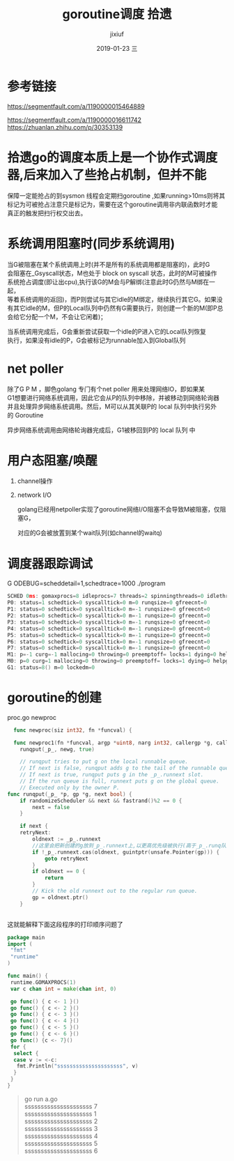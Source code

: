 # -*- coding:utf-8 -*-
#+LANGUAGE:  zh
#+TITLE:     goroutine调度 拾遗
#+AUTHOR:    jixiuf
#+EMAIL:     jixiuf@qq.com
#+DATE:     2019-01-23 三
#+DESCRIPTION:goroutine调度
#+KEYWORDS:
#+TAGS:
#+FILETAGS:
#+OPTIONS:   H:2 num:nil toc:t \n:t @:t ::t |:t ^:nil -:t f:t *:t <:t
#+OPTIONS:   TeX:t LaTeX:t skip:nil d:nil todo:t pri:nil
#+LATEX_HEADER: \usepackage{fontspec}
#+LATEX_HEADER: \setmainfont{PingFang SC}
* 参考链接
https://segmentfault.com/a/1190000015464889

https://segmentfault.com/a/1190000016611742
https://zhuanlan.zhihu.com/p/30353139

* 拾遗go的调度本质上是一个协作式调度器,后来加入了些抢占机制，但并不能
保障一定能抢占的到sysmon 线程会定期扫goroutine ,如果running>10ms则将其
标记为可被抢占注意只是标记为，需要在这个goroutine调用非内联函数时才能
真正的触发把扫行权交出去。


* 系统调用阻塞时(同步系统调用)
    当G被阻塞在某个系统调用上时(并不是所有的系统调用都是阻塞的)，此时G
会阻塞在_Gsyscall状态，M也处于 block on syscall 状态，此时的M可被操作
系统抢占调度(即让出cpu),执行该G的M会与P解绑(注意此时G仍然与M绑在一起，
等着系统调用的返回)，而P则尝试与其它idle的M绑定，继续执行其它G。如果没
有其它idle的M，但P的Local队列中仍然有G需要执行，则创建一个新的M(即P总
会给它分配一个M，不会让它闲着)；

    当系统调用完成后，G会重新尝试获取一个idle的P进入它的Local队列恢复
执行，如果没有idle的P，G会被标记为runnable加入到Global队列
* net poller
    除了G P M ，脚色golang 专门有个net poller 用来处理网络IO，即如果某
G1想要进行网络系统调用，因此它会从P的队列中移除，并被移动到网络轮询器
并且处理异步网络系统调用。然后，M可以从其关联P的 local 队列中执行另外
的 Goroutine

异步网络系统调用由网络轮询器完成后，G1被移回到P的 local 队列 中

* 用户态阻塞/唤醒
  1. channel操作

  2. network I/O

    golang已经用netpoller实现了goroutine网络I/O阻塞不会导致M被阻塞，仅阻塞G，

    对应的G会被放置到某个wait队列(如channel的waitq)

* 调度器跟踪调试
    G ODEBUG=scheddetail=1,schedtrace=1000 ./program

    #+BEGIN_SRC go
        SCHED 0ms: gomaxprocs=8 idleprocs=7 threads=2 spinningthreads=0 idlethreads=0 runqueue=0 gcwaiting=0 nmidlelocked=0 stopwait=0 sysmonwait=0
        P0: status=1 schedtick=0 syscalltick=0 m=0 runqsize=0 gfreecnt=0
        P1: status=0 schedtick=0 syscalltick=0 m=-1 runqsize=0 gfreecnt=0
        P2: status=0 schedtick=0 syscalltick=0 m=-1 runqsize=0 gfreecnt=0
        P3: status=0 schedtick=0 syscalltick=0 m=-1 runqsize=0 gfreecnt=0
        P4: status=0 schedtick=0 syscalltick=0 m=-1 runqsize=0 gfreecnt=0
        P5: status=0 schedtick=0 syscalltick=0 m=-1 runqsize=0 gfreecnt=0
        P6: status=0 schedtick=0 syscalltick=0 m=-1 runqsize=0 gfreecnt=0
        P7: status=0 schedtick=0 syscalltick=0 m=-1 runqsize=0 gfreecnt=0
        M1: p=-1 curg=-1 mallocing=0 throwing=0 preemptoff= locks=1 dying=0 helpgc=0 spinning=false blocked=false lockedg=-1
        M0: p=0 curg=1 mallocing=0 throwing=0 preemptoff= locks=1 dying=0 helpgc=0 spinning=false blocked=false lockedg=1
        G1: status=8() m=0 lockedm=0
    #+END_SRC

* goroutine的创建
  proc.go newproc
  #+BEGIN_SRC go
  func newproc(siz int32, fn *funcval) {

  func newproc1(fn *funcval, argp *uint8, narg int32, callergp *g, callerpc uintptr) {
	runqput(_p_, newg, true)

    // runqput tries to put g on the local runnable queue.
    // If next is false, runqput adds g to the tail of the runnable queue.
    // If next is true, runqput puts g in the _p_.runnext slot.
    // If the run queue is full, runnext puts g on the global queue.
    // Executed only by the owner P.
func runqput(_p_ *p, gp *g, next bool) {
	if randomizeScheduler && next && fastrand()%2 == 0 {
		next = false
	}

	if next {
	retryNext:
		oldnext := _p_.runnext
        //这里会把新创建的g放到_p_.runnext上,以更高优先级被执行(高于_p_.runq队列里的)
		if !_p_.runnext.cas(oldnext, guintptr(unsafe.Pointer(gp))) {
			goto retryNext
		}
		if oldnext == 0 {
			return
		}
		// Kick the old runnext out to the regular run queue.
		gp = oldnext.ptr()
	}


  #+END_SRC
  这就能解释下面这段程序的打印顺序问题了
#+BEGIN_SRC go
package main
import (
 "fmt"
 "runtime"
)

func main() {
 runtime.GOMAXPROCS(1)
 var c chan int = make(chan int, 0)

 go func() { c <- 1 }()
 go func() { c <- 2 }()
 go func() { c <- 3 }()
 go func() { c <- 4 }()
 go func() { c <- 5 }()
 go func() { c <- 6 }()
 go func() {c <- 7}()
 for {
  select {
  case v := <-c:
   fmt.Println("sssssssssssssssssssss", v)
  }
 }
}
#+END_SRC
#+BEGIN_QUOTE
go run a.go
sssssssssssssssssssss 7
sssssssssssssssssssss 1
sssssssssssssssssssss 2
sssssssssssssssssssss 3
sssssssssssssssssssss 4
sssssssssssssssssssss 5
sssssssssssssssssssss 6
#+END_QUOTE
